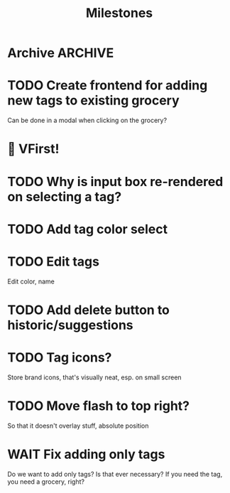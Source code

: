 #+title: Milestones

* Archive :ARCHIVE:
** DONE How to insert map of grocery with tags?
:PROPERTIES:
:ARCHIVE_TIME: 2023-04-19 Wed 15:23
:END:


** DONE Insert grocery map:
:PROPERTIES:
:ARCHIVE_TIME: 2023-04-19 Wed 15:55
:END:
def create_grocery
%{
   name: "Kaas",
   tags: ["Lidl", "Jumbo"]
}


** DONE Add tag to grocery
:PROPERTIES:
:ARCHIVE_TIME: 2023-04-19 Wed 16:11
:END:
def add_tag_to_grocery

** DONE Create frontend for showing all tags
:PROPERTIES:
:ARCHIVE_TIME: 2023-04-19 Wed 16:40
:END:


** DONE Implement tag colors in database
:PROPERTIES:
:ARCHIVE_TIME: 2023-04-20 Thu 13:30
:END:


** DONE Implement tag selection
:PROPERTIES:
:ARCHIVE_TIME: 2023-04-21 Fri 15:59
:END:


** DONE Show actual tags on groceries
:PROPERTIES:
:ARCHIVE_TIME: 2023-04-21 Fri 16:16
:END:

** DONE Fix adding grocery
:PROPERTIES:
:ARCHIVE_TIME: 2023-04-24 Mon 11:35
:END:
With an empty tags list

** DONE Add tags to a grocery
:PROPERTIES:
:ARCHIVE_TIME: 2023-04-24 Mon 12:24
:END:
Just the currently selected ones, as an experiment whether that's good UX


** DONE Add tags by hashtag
:PROPERTIES:
:ARCHIVE_TIME: 2023-04-24 Mon 12:28
:END:

** DONE Filter grocery list to selected tags
:PROPERTIES:
:ARCHIVE_TIME: 2023-04-26 Wed 14:23
:END:

** DONE Release v2 to fly.io
:PROPERTIES:
:ARCHIVE_TIME: 2023-04-26 Wed 14:23
:END:

** DONE Check off grocery
:PROPERTIES:
:ARCHIVE_TIME: 2023-04-27 Thu 16:35
:END:


** DONE Filter selected tags in heex.html
:PROPERTIES:
:ARCHIVE_TIME: 2023-04-28 Fri 11:24
:END:
Selecting tags as filter, then adding an items resets the filter. this fixes
that

** DONE Fix green tag when adding an existing tag
:PROPERTIES:
:ARCHIVE_TIME: 2023-04-28 Fri 11:29
:END:

** KILL Fix adding tags with spaces in them
:PROPERTIES:
:ARCHIVE_TIME: 2023-04-30 Sun 08:19
:END:
Proposed solution: anything that comes after a hashtag is part of the tag name,
unless a new hash tag is present

** DONE Remove hashtag tag selection
:PROPERTIES:
:ARCHIVE_TIME: 2023-04-30 Sun 08:19
:END:
At least for now, not clear enough how it should work yet

** DONE Add tags by selection and then adding a new grocery
:PROPERTIES:
:ARCHIVE_TIME: 2023-04-30 Sun 08:19
:END:

** DONE Move tags below input
:PROPERTIES:
:ARCHIVE_TIME: 2023-04-30 Sun 08:20
:END:


** DONE Add tag functionality
:PROPERTIES:
:ARCHIVE_TIME: 2023-05-21 Sun 11:58
:END:

** DONE Select new from historic groceries+tags
:PROPERTIES:
:ARCHIVE_TIME: 2023-06-18 Sun 10:00
:END:
Proof of concept works, not whole page is rerendered

*** DONE Rename to suggestions

*** DONE First PoC non-clickable suggestions

*** DONE Move tags to component

*** DONE Show tags on suggestions

*** DONE Make suggestions clickable

**** DONE On click, save new grocery

***** DONE How to send a list of tags with the click function?
Map to IDs, jason encode, jason decode

**** DONE Clear input field on saving new grocery

*** DONE Save suggested grocery

*** DONE Remove duplicates
- State "DONE"       from "TODO"       [2023-06-17 Sat 18:59] \\
  Implemented on the Elixir side, couldn't get Ecto+Sqlite DISTINCT to work --
  even with one column. Don't care to find out why for this app.

*** DONE Add hover styling/clicking things


* TODO Create frontend for adding new tags to existing grocery
Can be done in a modal when clicking on the grocery?

* 🎉 VFirst!

* TODO Why is input box re-rendered on selecting a tag?

* TODO Add tag color select

* TODO Edit tags
Edit color, name

* TODO Add delete button to historic/suggestions

* TODO Tag icons?
Store brand icons, that's visually neat, esp. on small screen

* TODO Move flash to top right?
So that it doesn't overlay stuff, absolute position

* WAIT Fix adding only tags
Do we want to add only tags? Is that ever necessary? If you need the tag, you
need a grocery, right?
